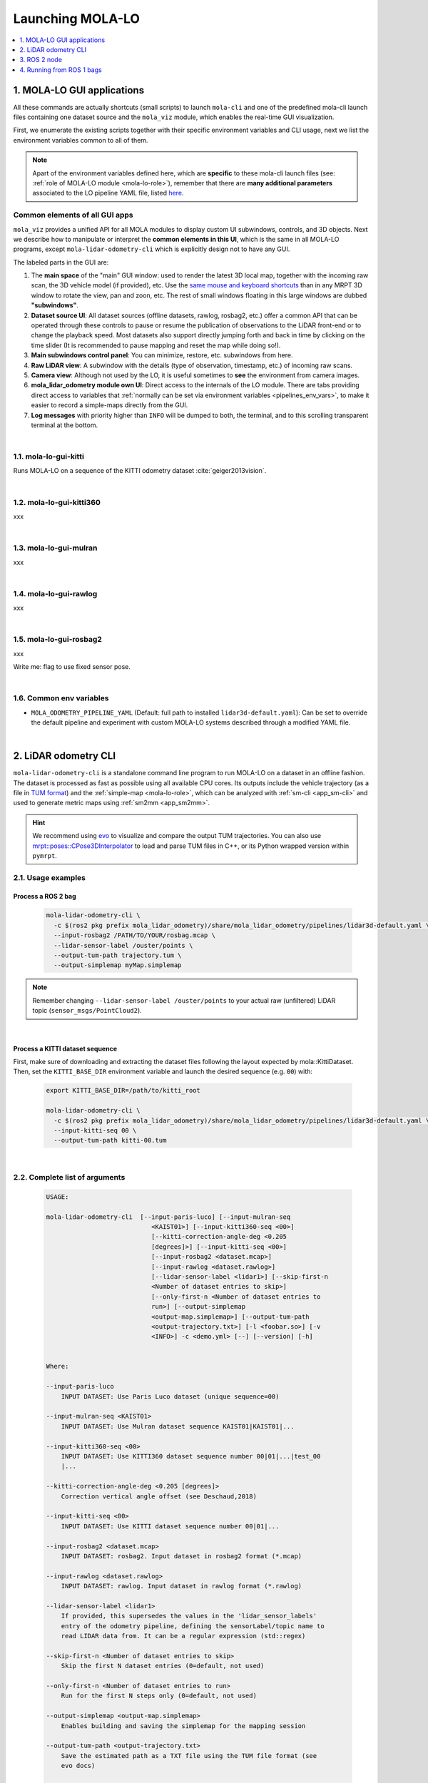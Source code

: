 .. _launching_mola_lo:

Launching MOLA-LO
^^^^^^^^^^^^^^^^^^^
.. contents::
   :depth: 1
   :local:
   :backlinks: none


.. _mola_lo_apps:

============================
1. MOLA-LO GUI applications
============================
All these commands are actually shortcuts (small scripts) to launch ``mola-cli`` and
one of the predefined mola-cli launch files containing one dataset source
and the ``mola_viz`` module, which enables the real-time GUI visualization.

First, we enumerate the existing scripts together with their specific environment variables
and CLI usage, next we list the environment variables common to all of them.

.. note::

    Apart of the environment variables defined here, which are **specific** to these
    mola-cli launch files (see: :ref:`role of MOLA-LO module <mola-lo-role>`),
    remember that there are **many additional parameters**
    associated to the LO pipeline YAML file, listed `here <pipelines_env_vars>`_.


.. _mola_lo_gui_common_parts:

Common elements of all GUI apps
---------------------------------
``mola_viz`` provides a unified API for all MOLA modules to display custom UI subwindows, controls, and 3D objects.
Next we describe how to manipulate or interpret the **common elements in this UI**, which is the same in all MOLA-LO
programs, except ``mola-lidar-odometry-cli`` which is explicitly design not to have any GUI.

.. image:: imgs/gui_parts.png

The labeled parts in the GUI are:

1. The **main space** of the "main" GUI window: used to render the latest 3D local map, together with the incoming raw scan,
   the 3D vehicle model (if provided), etc. Use the `same mouse and keyboard shortcuts <https://docs.mrpt.org/reference/latest/tutorial-3d-navigation-cheatsheet.html>`_
   than in any MRPT 3D window to rotate the view, pan and zoon, etc. The rest of small windows floating in this large windows are
   dubbed **"subwindows"**.
2. **Dataset source UI**: All dataset sources (offline datasets, rawlog, rosbag2, etc.) offer a common API that can be operated
   through these controls to pause or resume the publication of observations to the LiDAR front-end or to change the playback speed.
   Most datasets also support directly jumping forth and back in time by clicking on the time slider
   (It is recommended to pause mapping and reset the map while doing so!).
3. **Main subwindows control panel**: You can minimize, restore, etc. subwindows from here.
4. **Raw LiDAR view**: A subwindow with the details (type of observation, timestamp, etc.) of incoming raw scans.
5. **Camera view**: Although not used by the LO, it is useful sometimes to **see** the environment from camera images.
6. **mola_lidar_odometry module own UI**: Direct access to the internals of the LO module. There are tabs providing direct access
   to variables that :ref:`normally can be set via environment variables <pipelines_env_vars>`, to make it easier to record a simple-maps directly from the GUI.
7. **Log messages** with priority higher than ``INFO`` will be dumped to both, the terminal, and to this scrolling transparent terminal at the bottom.

|

1.1. mola-lo-gui-kitti
------------------------------
Runs MOLA-LO on a sequence of the KITTI odometry dataset :cite:`geiger2013vision`.

.. dropdown:: How to run it
   :icon: checklist

   - Download the KITTI Odometry dataset and extract them anywhere, such as the files layout matches
     the expected tree structure described in :ref:`doxid-classmola_1_1_kitti_odometry_dataset`.
   - Set the environment variable ``KITTI_BASE_DIR`` to the root "KITTI" directory in the tree layout above:

     .. code-block:: bash

        export KITTI_BASE_DIR=/path/to/dataset/

   - And run it for the desired sequence number:

     .. code-block:: bash

        # mola-lo-gui-kitti SEQUENCE
        # SEQUENCE: 00,01,...21
        
        # Example:
        mola-lo-gui-kitti 00


.. raw:: html

   <div style="width: 100%; overflow: hidden;">
     <video controls autoplay loop muted style="width: 100%;">
       <source src="https://mrpt.github.io/videos/mola-lo-gui-kitti_demo_00.mp4" type="video/mp4">
     </video>
   </div>

.. dropdown:: Inner workings
   :icon: light-bulb

   - mola-cli launch file: `mola-cli-launchs/lidar_odometry_from_kitti.yaml <https://github.com/MOLAorg/mola_lidar_odometry/blob/develop/mola-cli-launchs/lidar_odometry_from_kitti.yaml>`_
   - Dataset C++ MOLA module: :ref:`doxid-classmola_1_1_kitti_odometry_dataset`

|



1.2. mola-lo-gui-kitti360
------------------------------
xxx


|


1.3. mola-lo-gui-mulran
------------------------------
xxx


|


1.4. mola-lo-gui-rawlog
------------------------------
xxx


|


.. _mola_lo_gui_rosbag2:

1.5. mola-lo-gui-rosbag2
------------------------------
xxx

Write me: flag to use fixed sensor pose.

|


.. _mola-gui-apps-common-env-vars:

1.6. Common env variables
------------------------------

- ``MOLA_ODOMETRY_PIPELINE_YAML`` (Default: full path to installed ``lidar3d-default.yaml``): Can be set to override
  the default pipeline and experiment with custom MOLA-LO systems described through a modified YAML file.


|

.. _mola_lidar_odometry_cli:

============================
2. LiDAR odometry CLI
============================
``mola-lidar-odometry-cli`` is a standalone command line program to run
MOLA-LO on a dataset in an offline fashion.
The dataset is processed as fast as possible using all available CPU cores.
Its outputs include the vehicle trajectory (as a file in `TUM format <https://github.com/MichaelGrupp/evo/wiki/Formats#tum---tum-rgb-d-dataset-trajectory-format>`_)
and the :ref:`simple-map <mola-lo-role>`, which can be analyzed with :ref:`sm-cli <app_sm-cli>`
and used to generate metric maps using :ref:`sm2mm <app_sm2mm>`.

.. hint::

    We recommend using `evo <https://github.com/MichaelGrupp/evo>`_ to visualize
    and compare the output TUM trajectories. You can also use
    `mrpt::poses::CPose3DInterpolator <https://docs.mrpt.org/reference/latest/class_mrpt_poses_CPose3DInterpolator.html>`_
    to load and parse TUM files in C++, or its Python wrapped version within ``pymrpt``.


2.1. Usage examples
--------------------

Process a ROS 2 bag
~~~~~~~~~~~~~~~~~~~~~

    .. code-block:: bash

        mola-lidar-odometry-cli \
          -c $(ros2 pkg prefix mola_lidar_odometry)/share/mola_lidar_odometry/pipelines/lidar3d-default.yaml \
          --input-rosbag2 /PATH/TO/YOUR/rosbag.mcap \
          --lidar-sensor-label /ouster/points \
          --output-tum-path trajectory.tum \
          --output-simplemap myMap.simplemap

.. note::
    Remember changing ``--lidar-sensor-label /ouster/points`` to your actual raw (unfiltered) LiDAR topic (``sensor_msgs/PointCloud2``).

.. dropdown:: Does your bag lack ``/tf``?
    :icon: alert

    By default, ``mola-lidar-odometry-cl`` will try to use ``tf2`` messages in the rosbag to find out the relative pose
    of the LiDAR sensor with respect to the vehicle frame (default: ``base_link``). If your system **does not** have ``tf`` data
    (for example, if you only launched the LiDAR driver node) you must then set the environment variable ``MOLA_USE_FIXED_LIDAR_POSE=true``
    to use the default (identity) sensor pose on the vehicle. So, launch it like: 

    .. code-block:: bash

        MOLA_USE_FIXED_LIDAR_POSE=true \
        mola-lidar-odometry-cli \
          [...]  # the rest does not change.

.. dropdown:: Want to visualize the output in real-time?
    :icon: light-bulb

    ``mola-lidar-odometry-cli`` is explicitly designed to be as fast as possible by not interacting with any GUI or messaging system. 
    If you prefer to visualize the results as they are being processed, there are two options:

    * Use the built-in GUI in the provided apps: :ref:`mola-lo-gui-rosbag2 <mola_lo_apps>`.
    * Replay the bag with `ros2 bag play` and launch the :ref:`ROS 2 launch file <mola_lo_ros>` so you can use RViz2 or FoxGlove for visualization.aunch
.. dropdown:: More parameters
    :icon: list-unordered

    The ``lidar3d-default.yaml`` pipeline file defines plenty of :ref:`additional parameters and options <mola_3d_default_pipeline>` that you can explore.

|


Process a KITTI dataset sequence
~~~~~~~~~~~~~~~~~~~~~~~~~~~~~~~~~~~

First, make sure of downloading and extracting the dataset files following the layout
expected by mola::KittiDataset.
Then, set the ``KITTI_BASE_DIR`` environment variable and launch the desired sequence (e.g. ``00``) with:

    .. code-block:: bash

        export KITTI_BASE_DIR=/path/to/kitti_root

        mola-lidar-odometry-cli \
          -c $(ros2 pkg prefix mola_lidar_odometry)/share/mola_lidar_odometry/pipelines/lidar3d-default.yaml \
          --input-kitti-seq 00 \
          --output-tum-path kitti-00.tum

.. dropdown:: More parameters
    :icon: list-unordered

    The ``lidar3d-default.yaml`` pipeline file defines plenty of :ref:`additional parameters and options <mola_3d_default_pipeline>` that you can explore.

|

2.2. Complete list of arguments
-------------------------------

    .. code-block:: bash

        USAGE:

        mola-lidar-odometry-cli  [--input-paris-luco] [--input-mulran-seq
                                    <KAIST01>] [--input-kitti360-seq <00>]
                                    [--kitti-correction-angle-deg <0.205
                                    [degrees]>] [--input-kitti-seq <00>]
                                    [--input-rosbag2 <dataset.mcap>]
                                    [--input-rawlog <dataset.rawlog>]
                                    [--lidar-sensor-label <lidar1>] [--skip-first-n
                                    <Number of dataset entries to skip>]
                                    [--only-first-n <Number of dataset entries to
                                    run>] [--output-simplemap
                                    <output-map.simplemap>] [--output-tum-path
                                    <output-trajectory.txt>] [-l <foobar.so>] [-v
                                    <INFO>] -c <demo.yml> [--] [--version] [-h]


        Where: 

        --input-paris-luco
            INPUT DATASET: Use Paris Luco dataset (unique sequence=00)

        --input-mulran-seq <KAIST01>
            INPUT DATASET: Use Mulran dataset sequence KAIST01|KAIST01|...

        --input-kitti360-seq <00>
            INPUT DATASET: Use KITTI360 dataset sequence number 00|01|...|test_00
            |...

        --kitti-correction-angle-deg <0.205 [degrees]>
            Correction vertical angle offset (see Deschaud,2018)

        --input-kitti-seq <00>
            INPUT DATASET: Use KITTI dataset sequence number 00|01|...

        --input-rosbag2 <dataset.mcap>
            INPUT DATASET: rosbag2. Input dataset in rosbag2 format (*.mcap)

        --input-rawlog <dataset.rawlog>
            INPUT DATASET: rawlog. Input dataset in rawlog format (*.rawlog)

        --lidar-sensor-label <lidar1>
            If provided, this supersedes the values in the 'lidar_sensor_labels'
            entry of the odometry pipeline, defining the sensorLabel/topic name to
            read LIDAR data from. It can be a regular expression (std::regex)

        --skip-first-n <Number of dataset entries to skip>
            Skip the first N dataset entries (0=default, not used)

        --only-first-n <Number of dataset entries to run>
            Run for the first N steps only (0=default, not used)

        --output-simplemap <output-map.simplemap>
            Enables building and saving the simplemap for the mapping session

        --output-tum-path <output-trajectory.txt>
            Save the estimated path as a TXT file using the TUM file format (see
            evo docs)

        -l <foobar.so>,  --load-plugins <foobar.so>
            One or more (comma separated) *.so files to load as plugins

        -v <INFO>,  --verbosity <INFO>
            Verbosity level: ERROR|WARN|INFO|DEBUG (Default: INFO)

        -c <demo.yml>,  --config <demo.yml>
            (required)  Input YAML config file (required) (*.yml)

        --,  --ignore_rest
            Ignores the rest of the labeled arguments following this flag.

        --version
            Displays version information and exits.

        -h,  --help
            Displays usage information and exits.

|



.. _mola_lo_ros:

====================================
3. ROS 2 node
====================================
A **ROS 2 node** is provided for running MOLA-LO *live* on a robot or vehicle where sensor drivers
are already working and publishing ROS topics.

Write me!

.. dropdown:: Does your system lack ``/tf``?
    :icon: alert

    By default, MOLA-LO will try to use ``tf2`` messages to find out the relative pose
    of the LiDAR sensor with respect to the vehicle frame (default: ``base_link``). If your system **does not** have ``tf`` data
    (for example, if you only launched the LiDAR driver node) you must then set the environment variable ``MOLA_USE_FIXED_LIDAR_POSE=true``
    to use the default (identity) sensor pose on the vehicle.

|

.. _mola_lo_ros1:

====================================
4. Running from ROS 1 bags
====================================
ROS 1 bags are not directly supported by MOLA-LO. However, given the large amount of public datasets
already published in this format, we provide two pathways to parse them.

4.1. Porting to ROS 2 bags
---------------------------------
Write me!


4.2. Converting to MRPT rawlog
---------------------------------
Write me!
